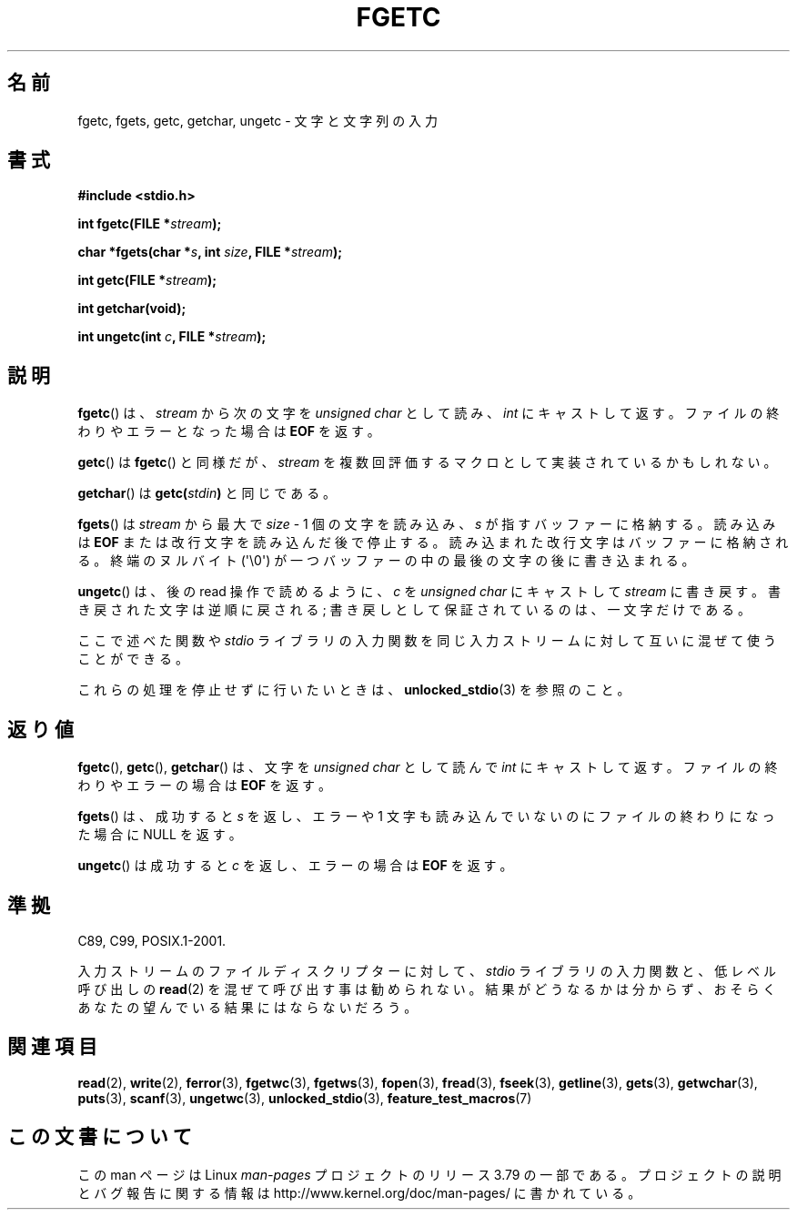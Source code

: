 .\" Copyright (c) 1993 by Thomas Koenig (ig25@rz.uni-karlsruhe.de)
.\"
.\" %%%LICENSE_START(VERBATIM)
.\" Permission is granted to make and distribute verbatim copies of this
.\" manual provided the copyright notice and this permission notice are
.\" preserved on all copies.
.\"
.\" Permission is granted to copy and distribute modified versions of this
.\" manual under the conditions for verbatim copying, provided that the
.\" entire resulting derived work is distributed under the terms of a
.\" permission notice identical to this one.
.\"
.\" Since the Linux kernel and libraries are constantly changing, this
.\" manual page may be incorrect or out-of-date.  The author(s) assume no
.\" responsibility for errors or omissions, or for damages resulting from
.\" the use of the information contained herein.  The author(s) may not
.\" have taken the same level of care in the production of this manual,
.\" which is licensed free of charge, as they might when working
.\" professionally.
.\"
.\" Formatted or processed versions of this manual, if unaccompanied by
.\" the source, must acknowledge the copyright and authors of this work.
.\" %%%LICENSE_END
.\"
.\" Modified Wed Jul 28 11:12:07 1993 by Rik Faith (faith@cs.unc.edu)
.\" Modified Fri Sep  8 15:48:13 1995 by Andries Brouwer (aeb@cwi.nl)
.\"*******************************************************************
.\"
.\" This file was generated with po4a. Translate the source file.
.\"
.\"*******************************************************************
.TH FGETC 3 2013\-12\-31 GNU "Linux Programmer's Manual"
.SH 名前
fgetc, fgets, getc, getchar, ungetc \- 文字と文字列の入力
.SH 書式
.nf
\fB#include <stdio.h>\fP
.sp
\fBint fgetc(FILE *\fP\fIstream\fP\fB);\fP

\fBchar *fgets(char *\fP\fIs\fP\fB, int \fP\fIsize\fP\fB, FILE *\fP\fIstream\fP\fB);\fP

\fBint getc(FILE *\fP\fIstream\fP\fB);\fP

\fBint getchar(void);\fP

\fBint ungetc(int \fP\fIc\fP\fB, FILE *\fP\fIstream\fP\fB);\fP
.fi
.SH 説明
\fBfgetc\fP()  は、 \fIstream\fP から次の文字を \fIunsigned char\fP として読み、 \fIint\fP
にキャストして返す。ファイルの終わりやエラーとなった場合は \fBEOF\fP を返す。
.PP
\fBgetc\fP()  は \fBfgetc\fP()  と同様だが、 \fIstream\fP を複数回評価するマクロとして実装されているかもしれない。
.PP
\fBgetchar\fP()  は \fBgetc(\fP\fIstdin\fP\fB)\fP と同じである。
.PP
\fBfgets\fP()  は \fIstream\fP から最大で \fIsize\fP \- 1 個の文字を読み込み、 \fIs\fP
が指すバッファーに格納する。読み込みは \fBEOF\fP または改行文字を読み込んだ後で停止する。 読み込まれた改行文字はバッファーに格納される。
終端のヌルバイト (\(aq\e0\(aq)  が一つバッファーの中の最後の文字の後に書き込まれる。
.PP
\fBungetc\fP()  は、後の read 操作で読めるように、 \fIc\fP を \fIunsigned char\fP にキャストして \fIstream\fP
に書き戻す。 書き戻された文字は逆順に戻される; 書き戻しとして保証されているのは、一文字だけである。
.PP
ここで述べた関数や \fIstdio\fP ライブラリの入力関数を同じ入力ストリームに対して互いに混ぜて使うことができる。
.PP
これらの処理を停止せずに行いたいときは、 \fBunlocked_stdio\fP(3)  を参照のこと。
.SH 返り値
\fBfgetc\fP(), \fBgetc\fP(), \fBgetchar\fP()  は、文字を \fIunsigned char\fP として読んで \fIint\fP
にキャストして返す。ファイルの終わりやエラーの場合は \fBEOF\fP を返す。
.PP
\fBfgets\fP() は、成功すると \fIs\fP を返し、エラーや 1 文字も読み込んでいないのにファイルの終わりになった 場合に NULL を返す。
.PP
\fBungetc\fP()  は成功すると \fIc\fP を返し、エラーの場合は \fBEOF\fP を返す。
.SH 準拠
C89, C99, POSIX.1\-2001.

入力ストリームのファイルディスクリプターに対して、 \fIstdio\fP ライブラリの入力関数と、低レベル呼び出しの \fBread\fP(2)
を混ぜて呼び出す事は勧められない。 結果がどうなるかは分からず、おそらくあなたの 望んでいる結果にはならないだろう。
.SH 関連項目
\fBread\fP(2), \fBwrite\fP(2), \fBferror\fP(3), \fBfgetwc\fP(3), \fBfgetws\fP(3),
\fBfopen\fP(3), \fBfread\fP(3), \fBfseek\fP(3), \fBgetline\fP(3), \fBgets\fP(3),
\fBgetwchar\fP(3), \fBputs\fP(3), \fBscanf\fP(3), \fBungetwc\fP(3),
\fBunlocked_stdio\fP(3), \fBfeature_test_macros\fP(7)
.SH この文書について
この man ページは Linux \fIman\-pages\fP プロジェクトのリリース 3.79 の一部
である。プロジェクトの説明とバグ報告に関する情報は
http://www.kernel.org/doc/man\-pages/ に書かれている。
